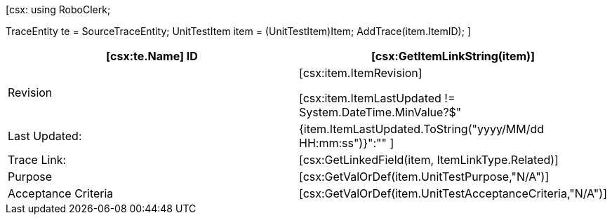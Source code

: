 ﻿[csx:
// this first scripting block can be used to set up any prerequisites
// pre-calculate fields for later use etc.
using RoboClerk;

TraceEntity te = SourceTraceEntity;
UnitTestItem item = (UnitTestItem)Item;
AddTrace(item.ItemID);
]
|====
| [csx:te.Name] ID | [csx:GetItemLinkString(item)] 

| Revision | [csx:item.ItemRevision]

[csx:item.ItemLastUpdated != System.DateTime.MinValue?$"| Last Updated: | {item.ItemLastUpdated.ToString("yyyy/MM/dd HH:mm:ss")}":""
]
| Trace Link: | [csx:GetLinkedField(item, ItemLinkType.Related)]

| Purpose | [csx:GetValOrDef(item.UnitTestPurpose,"N/A")]

| Acceptance Criteria | [csx:GetValOrDef(item.UnitTestAcceptanceCriteria,"N/A")]

|====